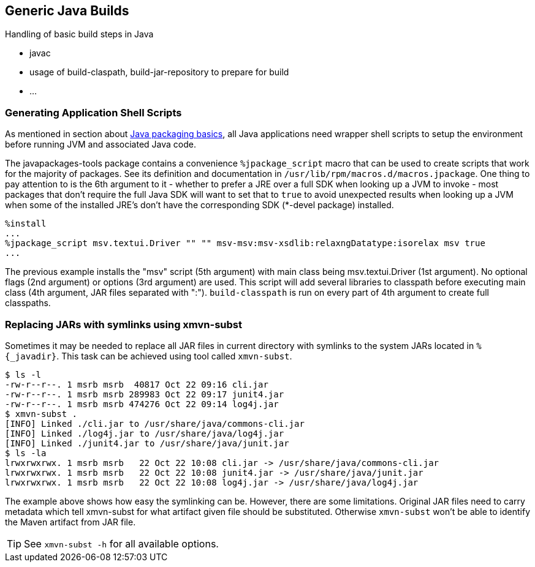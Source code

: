 == Generic Java Builds

Handling of basic build steps in Java

* javac
* usage of build-claspath, build-jar-repository to prepare for build
* ...

=== Generating Application Shell Scripts
As mentioned in section about xref:introduction_for_packagers.adoc#XFor_Packagers[Java packaging basics],
all Java applications need wrapper shell scripts to setup the environment before
running JVM and associated Java code.


The javapackages-tools package contains a convenience `%jpackage_script` macro that
can be used to create scripts that work for the majority of packages.  See its
definition and documentation in `/usr/lib/rpm/macros.d/macros.jpackage`. One
thing to pay attention to is the 6th argument to it - whether to prefer a JRE
over a full SDK when looking up a JVM to invoke - most packages that don't
require the full Java SDK will want to set that to `true` to avoid unexpected
results when looking up a JVM when some of the installed JRE's don't have the
corresponding SDK (*-devel package) installed.

[source,spec]
--------
%install
...
%jpackage_script msv.textui.Driver "" "" msv-msv:msv-xsdlib:relaxngDatatype:isorelax msv true
...
--------

The previous example installs the "msv" script (5th argument) with main class
being msv.textui.Driver (1st argument). No optional flags (2nd argument) or
options (3rd argument) are used. This script will add several libraries to
classpath before executing main class (4th argument, JAR files separated with
":"). `build-classpath` is run on every part of 4th argument to create full
classpaths.

=== Replacing JARs with symlinks using xmvn-subst

Sometimes it may be needed to replace all JAR files in current directory with
symlinks to the system JARs located in `%{_javadir}`. This task can be achieved
using tool called `xmvn-subst`.

[source,shell]
--------
$ ls -l
-rw-r--r--. 1 msrb msrb  40817 Oct 22 09:16 cli.jar
-rw-r--r--. 1 msrb msrb 289983 Oct 22 09:17 junit4.jar
-rw-r--r--. 1 msrb msrb 474276 Oct 22 09:14 log4j.jar
$ xmvn-subst .
[INFO] Linked ./cli.jar to /usr/share/java/commons-cli.jar
[INFO] Linked ./log4j.jar to /usr/share/java/log4j.jar
[INFO] Linked ./junit4.jar to /usr/share/java/junit.jar
$ ls -la
lrwxrwxrwx. 1 msrb msrb   22 Oct 22 10:08 cli.jar -> /usr/share/java/commons-cli.jar
lrwxrwxrwx. 1 msrb msrb   22 Oct 22 10:08 junit4.jar -> /usr/share/java/junit.jar
lrwxrwxrwx. 1 msrb msrb   22 Oct 22 10:08 log4j.jar -> /usr/share/java/log4j.jar
--------

The example above shows how easy the symlinking can be. However, there are some
limitations. Original JAR files need to carry metadata which tell xmvn-subst
for what artifact given file should be substituted. Otherwise `xmvn-subst` won't
be able to identify the Maven artifact from JAR file.

[TIP]
======
See `xmvn-subst -h` for all available options.
======
